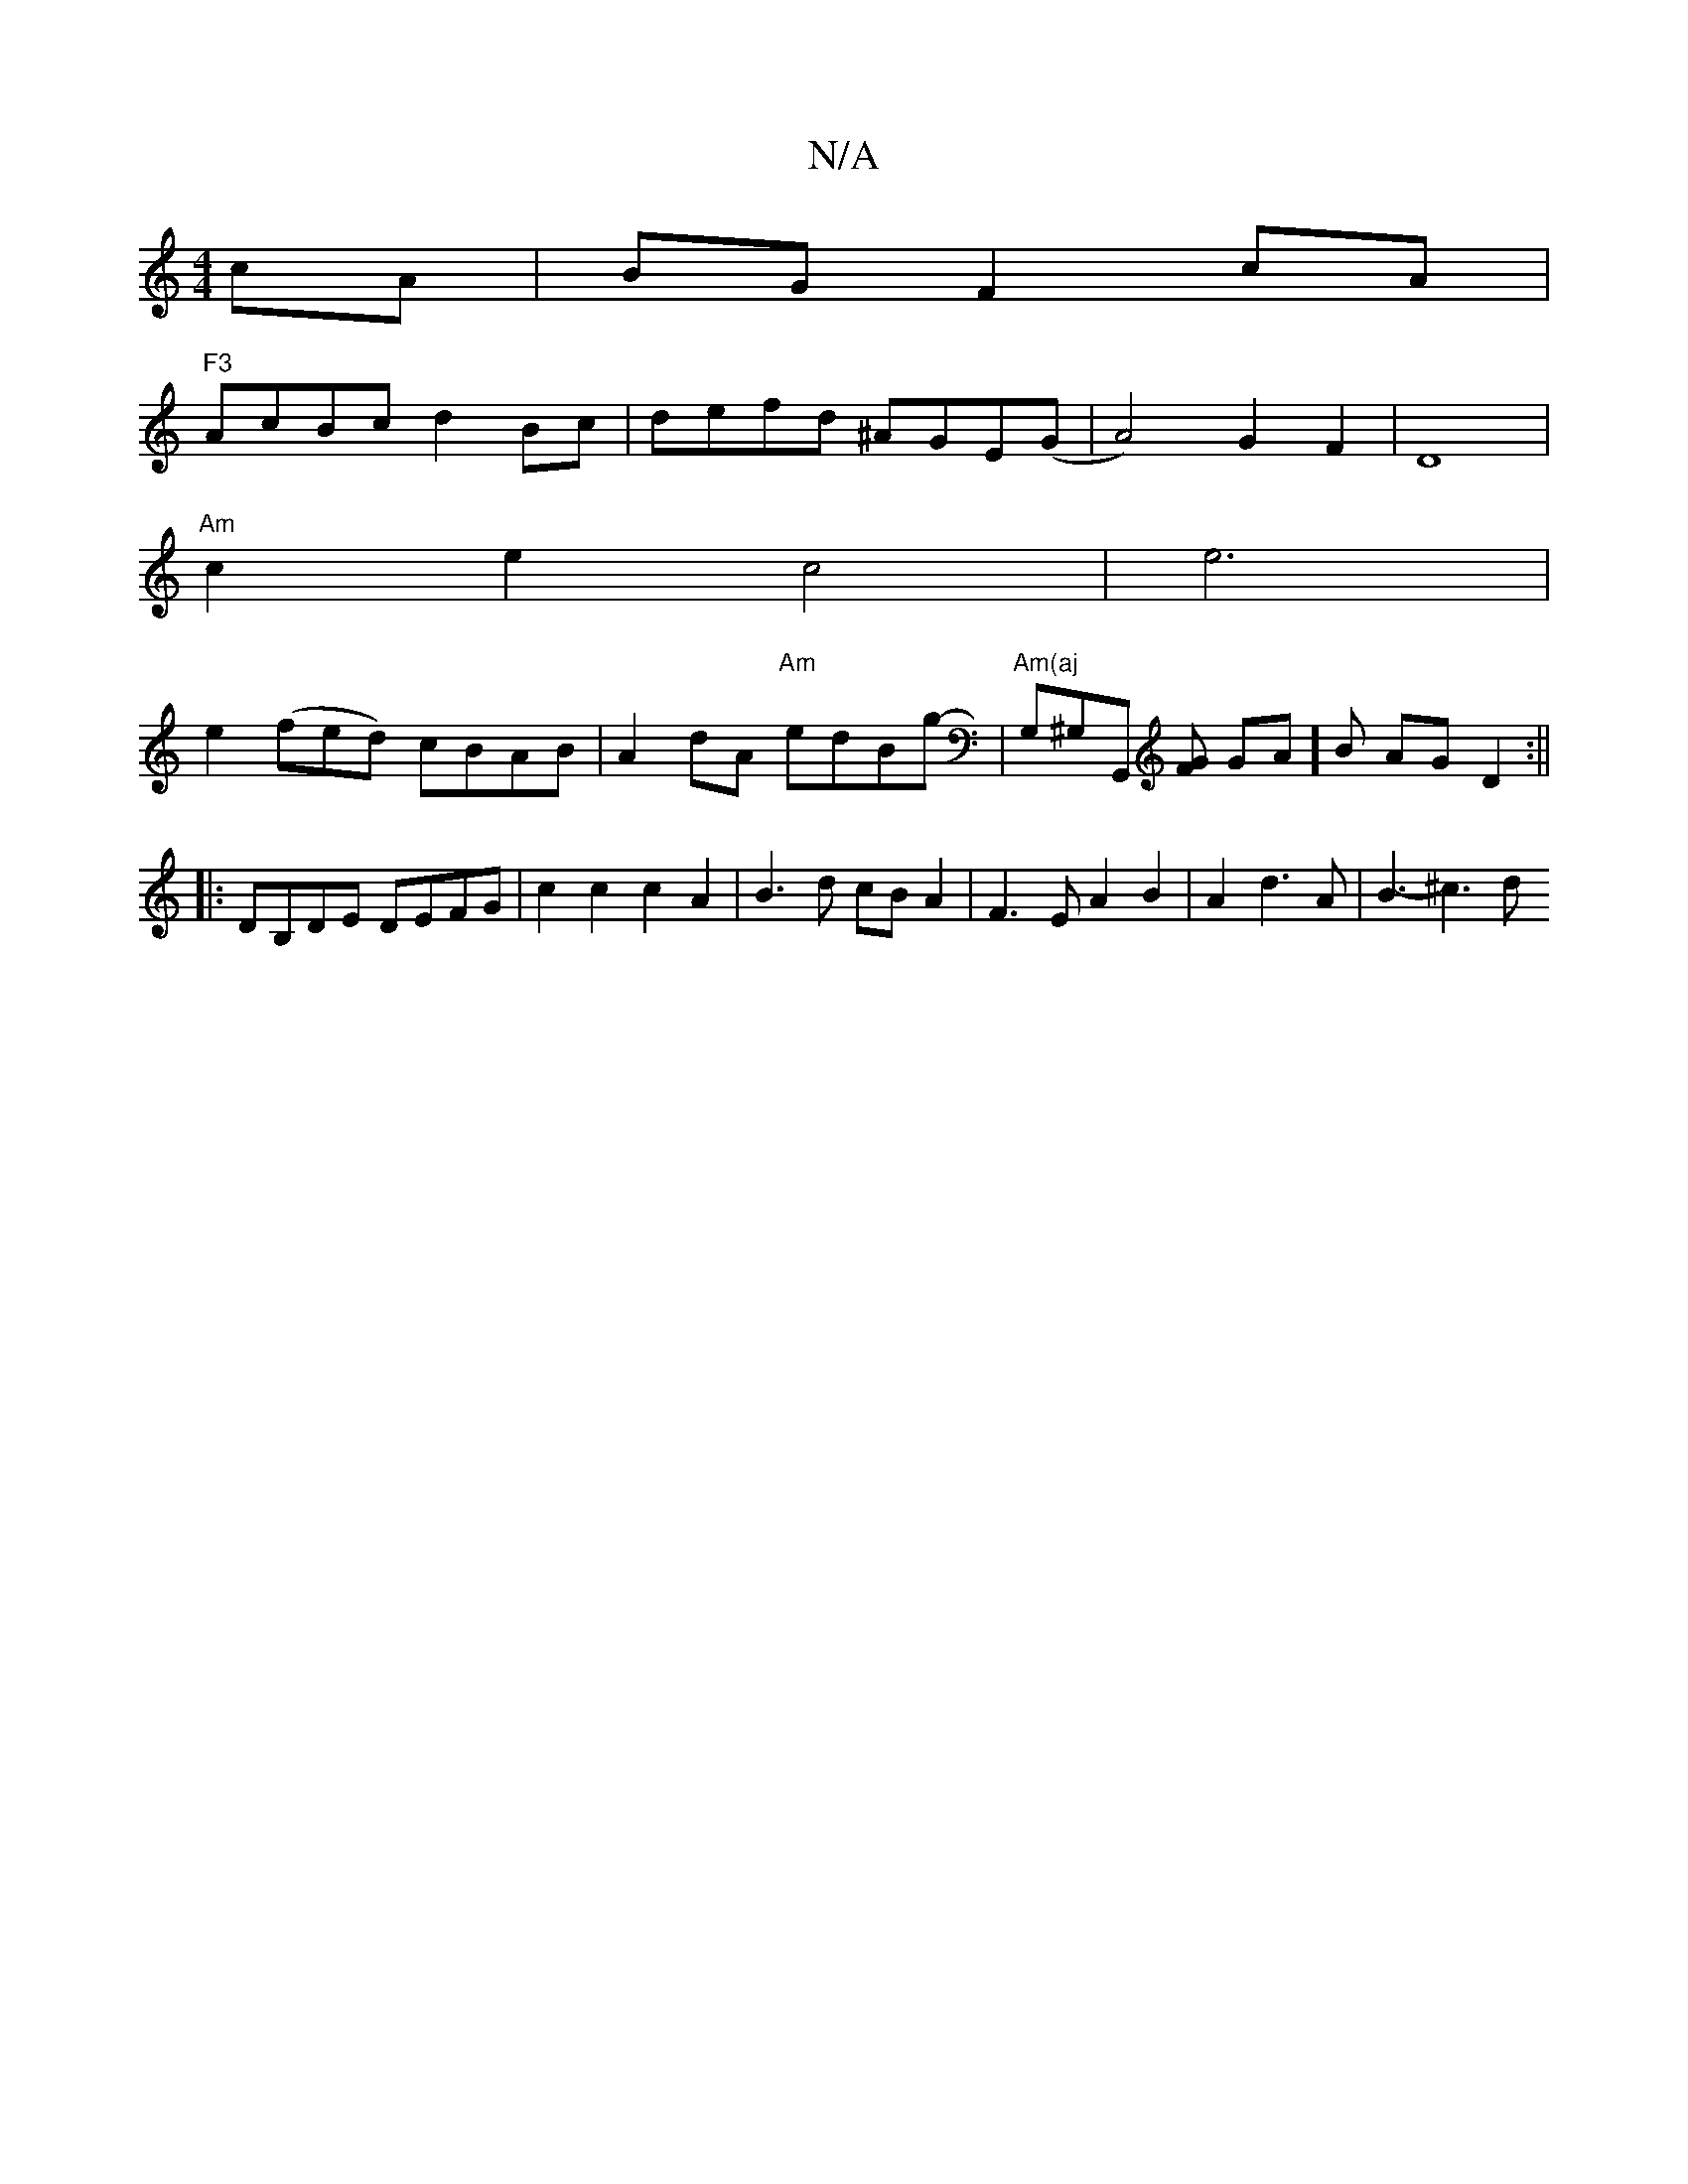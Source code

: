 X:1
T:N/A
M:4/4
R:N/A
K:Cmajor
2 cA|BG F2 cA|"F3
AcBc d2Bc|defd ^AGE(G | A4) G2-F2|D8|
"Am"c2e2 c4-|e6 |
e2 (fed)- cBAB|A2dA "Am"edBg-|- "Am(aj"G,^G,G,, [FG] GA]B AG D2:||
|:DB,DE DEFG|c2c2 c2A2 | B3 d cBA2|F3E A2B2|A2d3A|B3-^c3 d 